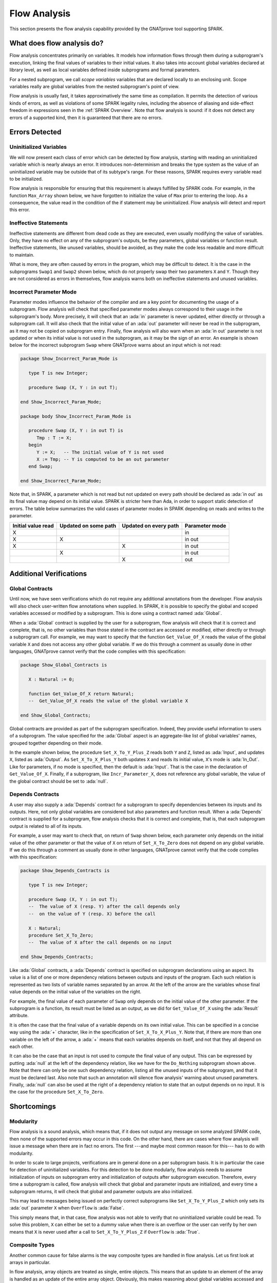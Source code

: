 .. _Flow Analysis:

Flow Analysis
=====================================================================

.. role:: ada(code)
   :language: ada


This section presents the flow analysis capability provided by the GNATprove
tool supporting SPARK.


What does flow analysis do?
---------------------------------------------------------------------

Flow analysis concentrates primarily on variables. It models how
information flows through them during a subprogram's execution, linking
the final values of variables to their initial values. It also takes into
account global variables declared at library level, as well as local
variables defined inside subprograms and formal parameters.

For a nested subprogram, we call *scope variables* variables that are
declared locally to an enclosing unit. Scope variables really are global
variables from the nested subprogram's point of view.

Flow analysis is usually fast, it takes approximatively the same time as
compilation. It permits the detection of various kinds of errors, as well as
violations of some SPARK legality rules, including the absence of aliasing and
side-effect freedom in expressions seen in the :ref:`SPARK Overview`. Note that
flow analysis is sound: if it does not detect any errors of a supported kind,
then it is guaranteed that there are no errors.


Errors Detected
---------------------------------------------------------------------

Uninitialized Variables
~~~~~~~~~~~~~~~~~~~~~~~

We will now present each class of error which can be detected by flow analysis,
starting with reading an uninitialized variable which is nearly always an
error. It introduces non-determinism and breaks the type system as the value of
an uninitialized variable may be outside that of its subtype's range. For these
reasons, SPARK requires every variable read to be initialized.

Flow analysis is responsible for ensuring that this requirement is always
fulfilled by SPARK code. For example, in the function ``Max_Array`` shown
below, we have forgotten to initialize the value of ``Max`` prior to entering
the loop. As a consequence, the value read in the condition of the if statement
may be uninitialized. Flow analysis will detect and report this error.

.. code:: ada spark-flow

    package Show_Uninitialized is

       type Array_Of_Naturals is array (Integer range <>) of Natural;

       function Max_Array (A : Array_Of_Naturals) return Natural;

    end Show_Uninitialized;

    package body Show_Uninitialized is

       function Max_Array (A : Array_Of_Naturals) return Natural is
          Max : Natural;
       begin
          for I in A'Range loop
             if A (I) > Max then -- Here Max may not be initialized
                Max := A (I);
             end if;
          end loop;
          return Max;
       end Max_Array;

    end Show_Uninitialized;

Ineffective Statements
~~~~~~~~~~~~~~~~~~~~~~

Ineffective statements are different from dead code as they are executed,
even usually modifying the value of variables. Only, they have no effect
on any of the subprogram's outputs, be they parameters, global variables
or function result. Ineffective statements, like unused variables, should
be avoided, as they make the code less readable and more difficult to
maintain.

What is more, they are often caused by errors in the program, which may be
difficult to detect. It is the case in the subprograms ``Swap1`` and
``Swap2`` shown below, which do not properly swap their two parameters
``X`` and ``Y``. Though they are not considered as errors in themselves,
flow analysis warns both on ineffective statements and unused variables.

.. code:: ada spark-flow

    package Show_Ineffective_Statements is

       type T is new Integer;

       procedure Swap1 (X, Y : in out T);
       procedure Swap2 (X, Y : in out T);

    end Show_Ineffective_Statements;

    package body Show_Ineffective_Statements is

       procedure Swap1 (X, Y : in out T) is
          Tmp : T;
       begin
          Tmp := X; -- This statement is ineffective
          X   := Y;
          Y   := X;
       end Swap1;

       Tmp : T := 0;

       procedure Swap2 (X, Y : in out T) is
          Temp : T := X; -- This variable is unused
       begin
          X := Y;
          Y := Tmp;
       end Swap2;

    end Show_Ineffective_Statements;

Incorrect Parameter Mode
~~~~~~~~~~~~~~~~~~~~~~~~

Parameter modes influence the behavior of the compiler and are a key point
for documenting the usage of a subprogram. Flow analysis will check that
specified parameter modes always correspond to their usage in the
subprogram's body. More precisely, it will check that an :ada:`in`
parameter is never updated, either directly or through a subprogram call.
It will also check that the initial value of an :ada:`out` parameter will
never be read in the subprogram, as it may not be copied on subprogram
entry. Finally, flow analysis will also warn when an :ada:`in out`
parameter is not updated or when its initial value is not used in the
subprogram, as it may be the sign of an error. An example is shown below
for the incorrect subprogram ``Swap`` where GNATprove warns about an input
which is not read:

.. code:: ada

    package Show_Incorrect_Param_Mode is

       type T is new Integer;

       procedure Swap (X, Y : in out T);

    end Show_Incorrect_Param_Mode;

    package body Show_Incorrect_Param_Mode is

       procedure Swap (X, Y : in out T) is
          Tmp : T := X;
       begin
          Y := X;   -- The initial value of Y is not used
          X := Tmp; -- Y is computed to be an out parameter
       end Swap;

    end Show_Incorrect_Param_Mode;

Note that, in SPARK, a parameter which is not read but not updated on
every path should be declared as :ada:`in out` as its final value may
depend on its initial value. SPARK is stricter here than Ada, in order
to support static detection of errors. The table below summarizes the
valid cases of parameter modes in SPARK depending on reads and writes to
the parameter.

+---------------+------------+------------+----------------+
| Initial value | Updated on | Updated on | Parameter mode |
| read          | some path  | every path |                |
+===============+============+============+================+
| X             |            |            | in             |
+---------------+------------+------------+----------------+
| X             | X          |            | in out         |
+---------------+------------+------------+----------------+
| X             |            | X          | in out         |
+---------------+------------+------------+----------------+
|               | X          |            | in out         |
+---------------+------------+------------+----------------+
|               |            | X          | out            |
+---------------+------------+------------+----------------+


Additional Verifications
---------------------------------------------------------------------

Global Contracts
~~~~~~~~~~~~~~~~

Until now, we have seen verifications which do not require any additional
annotations from the developer. Flow analysis will also check user-written
flow annotations when supplied. In SPARK, it is possible to specify the
global and scoped variables accessed or modified by a subprogram. This is
done using a contract named :ada:`Global`.

When a :ada:`Global` contract is supplied by the user for a subprogram,
flow analysis will check that it is correct and complete, that is, no
other variables than those stated in the contract are accessed or modified,
either directly or through a subprogram call. For example, we may want to
specify that the function ``Get_Value_Of_X`` reads the value of the global
variable ``X`` and does not access any other global variable. If we do this
through a comment as usually done in other languages, GNATprove cannot verify
that the code complies with this specification:

.. code-block:: ada

    package Show_Global_Contracts is

       X : Natural := 0;

       function Get_Value_Of_X return Natural;
       --  Get_Value_Of_X reads the value of the global variable X

    end Show_Global_Contracts;

Global contracts are provided as part of the subprogram specification.
Indeed, they provide useful information to users of a subprogram. The
value specified for the :ada:`Global` aspect is an aggregate-like list of
global variables' names, grouped together depending on their mode.

In the example shown below, the procedure ``Set_X_To_Y_Plus_Z`` reads both
``Y`` and ``Z``, listed as :ada:`Input`, and updates ``X``, listed as
:ada:`Output`. As ``Set_X_To_X_Plus_Y`` both updates ``X`` and reads its
initial value, ``X``'s mode is :ada:`In_Out`. Like for parameters, if no
mode is specified, then the default is :ada:`Input`. That is the case in
the declaration of ``Get_Value_Of_X``. Finally, if a subprogram, like
``Incr_Parameter_X``, does not reference any global variable, the value of
the global contract should be set to :ada:`null`.

.. code:: ada spark-flow

    package Show_Global_Contracts is

       X, Y, Z : Natural := 0;

       procedure Set_X_To_Y_Plus_Z with
         Global => (Input  => (Y, Z), --  reads values of Y and Z
                    Output => X);     --  modifies value of X

       procedure Set_X_To_X_Plus_Y with
         Global => (Input  => Y,  --  reads value of Y
                    In_Out => X); --  modifies value of X and
                                  --  also reads its initial value

       function Get_Value_Of_X return Natural with
         Global => X;  -- reads the value of the global variable X

       procedure Incr_Parameter_X (X : in out Natural) with
         Global => null; -- do not reference any global variable

    end Show_Global_Contracts;

Depends Contracts
~~~~~~~~~~~~~~~~~

A user may also supply a :ada:`Depends` contract for a subprogram to
specify dependencies between its inputs and its outputs. Here, not only
global variables are considered but also parameters and function result.
When a :ada:`Depends` contract is supplied for a subprogram, flow analysis
checks that it is correct and complete, that is, that each subprogram
output is related to all of its inputs.

For example, a user may want to check that, on return of ``Swap`` shown
below, each parameter only depends on the initial value of the other
parameter or that the value of ``X`` on return of ``Set_X_To_Zero`` does
not depend on any global variable. If we do this
through a comment as usually done in other languages, GNATprove cannot verify
that the code complies with this specification:

.. code-block:: ada

    package Show_Depends_Contracts is

       type T is new Integer;

       procedure Swap (X, Y : in out T);
       --  The value of X (resp. Y) after the call depends only
       --  on the value of Y (resp. X) before the call

       X : Natural;
       procedure Set_X_To_Zero;
       --  The value of X after the call depends on no input

    end Show_Depends_Contracts;

Like :ada:`Global` contracts, a :ada:`Depends` contract is specified on
subprogram declarations using an aspect. Its value is a list of one or
more dependency relations between outputs and inputs of the program. Each
such relation is represented as two lists of variable names separated by
an arrow. At the left of the arrow are the variables whose final value
depends on the initial value of the variables on the right.

For example, the final value of each parameter of ``Swap`` only depends on
the initial value of the other parameter. If the subprogram is a function,
its result must be listed as an output, as we did for ``Get_Value_Of_X``
using the :ada:`Result` attribute.

.. code:: ada spark-flow

    package Show_Depends_Contracts is

       type T is new Integer;

       X, Y, Z : T := 0;

       procedure Swap (X, Y : in out T) with
         Depends => (X => Y,
                     --  X depends on the initial value of Y
                     Y => X);
                     --  Y depends on the initial value of X

       function Get_Value_Of_X return T with
         Depends => (Get_Value_Of_X'Result => X);
                     --  result depends on X

       procedure Set_X_To_Y_Plus_Z with
         Depends => (X => (Y, Z));
                     --  X depends on Y and Z

       procedure Set_X_To_X_Plus_Y with
         Depends => (X =>+ Y);
                 --  X depends on Y and X's initial value

       procedure Do_Nothing (X : T) with
         Depends => (null => X);
                     --  no output is affected by X

       procedure Set_X_To_Zero with
         Depends => (X => null);
                     --  X depends on no input

    end Show_Depends_Contracts;

It is often the case that the final value of a variable depends on its own
initial value. This can be specified in a concise way using the :ada:`+`
character, like in the specification of ``Set_X_To_X_Plus_Y``. Note that,
if there are more than one variable on the left of the arrow, a :ada:`+`
means that each variables depends on itself, and not that they all depend
on each other.

It can also be the case that an input is not used to compute the final
value of any output. This can be expressed by putting :ada:`null` at the
left of the dependency relation, like we have for the ``Do_Nothing``
subprogram shown above. Note that there can only be one such dependency
relation, listing all the unused inputs of the subprogram, and that it
must be declared last. Also note that such an annotation will silence flow
analysis' warning about unused parameters. Finally, :ada:`null` can also
be used at the right of a dependency relation to state that an output
depends on no input. It is the case for the procedure ``Set_X_To_Zero``.


Shortcomings
---------------------------------------------------------------------

Modularity
~~~~~~~~~~

Flow analysis is a sound analysis, which means that, if it does not output
any message on some analyzed SPARK code, then none of the supported errors
may occur in this code. On the other hand, there are cases where flow
analysis will issue a message when there are in fact no errors. The first
---and maybe most common reason for this--- has to do with modularity.

In order to scale to large projects, verifications are in general done
on a per subprogram basis. It is in particular the case for detection of
uninitialized variables. For this detection to be done modularly, flow
analysis needs to assume initialization of inputs on subprogram entry and
initialization of outputs after subprogram execution. Therefore, every
time a subprogram is called, flow analysis will check that global and
parameter inputs are initialized, and every time a subprogram returns, it
will check that global and parameter outputs are also initialized.

This may lead to messages being issued on perfectly correct subprograms
like ``Set_X_To_Y_Plus_Z`` which only sets its :ada:`out` parameter ``X``
when ``Overflow`` is :ada:`False`.

.. code:: ada spark-flow

    procedure Set_X_To_Y_Plus_Z
      (Y, Z     :     Natural;
       X        : out Natural;
       Overflow : out Boolean)
    is
    begin
       if Natural'Last - Z < Y then
          Overflow := True; -- X should be initialized on every path
       else
          Overflow := False;
          X := Y + Z;
       end if;
    end Set_X_To_Y_Plus_Z;

This simply means that, in that case, flow analysis was not able to verify
that no uninitialized variable could be read. To solve this problem, ``X``
can either be set to a dummy value when there is an overflow or the user
can verify by her own means that ``X`` is never used after a call to
``Set_X_To_Y_Plus_Z`` if ``Overflow`` is :ada:`True`.


Composite Types
~~~~~~~~~~~~~~~

Another common cause for false alarms is the way composite types are
handled in flow analysis. Let us first look at arrays in particular.

In flow analysis, array objects are treated as single, entire objects.
This means that an update to an element of the array is handled as an
update of the entire array object. Obviously, this makes reasoning about
global variables accessed and dependencies less precise. But it also
affects detection of reads of uninitialized variables.

Indeed, it is often impossible for flow analysis to decide if the entire
object has been initialized, and so, even in really simple cases. For
example, after initializing every element of an unconstrained array ``A``
with zero in a loop, we may still have a flow message stating that the
array is not initialized. To solve this issue, a user can either use an
aggregate assignment, or, if it is not possible, verify initialization of
the object by other means.

.. code:: ada spark-flow

    package Show_Composite_Types_Shortcoming is

       type T is array (Natural range <>) of Integer;

       procedure Init_Loop (A : out T);
       procedure Init_Aggregate (A : out T);

    end Show_Composite_Types_Shortcoming;

    package body Show_Composite_Types_Shortcoming is

       procedure Init_Loop (A : out T) is
       begin
          for I in A'Range loop
             A (I) := 0;
          end loop;
          --  flow analysis does not know that A is initialized
       end Init_Loop;

       procedure Init_Aggregate (A : out T) is
       begin
          A := (others => 0);
          --  flow analysis knows that A is initialized
       end Init_Aggregate;

    end Show_Composite_Types_Shortcoming;

Flow analysis is more precise on record objects, in the sense that it
tracks separately the value of each component inside a single subprogram.
As a consequence, when a record object is initialized by successive
assignments of its components, flow analysis can make sure that the whole
object is initialized. Note that record objects are still treated as
entire objects when taken as input or output of subprograms.

.. code:: ada spark-flow

    package Show_Record_Flow_Analysis is

       type Rec is record
          F1 : Natural;
          F2 : Natural;
       end record;

       procedure Init (R : out Rec);

    end Show_Record_Flow_Analysis;

    package body Show_Record_Flow_Analysis is

       procedure Init (R : out Rec) is
       begin
          R.F1 := 0;
          R.F2 := 0;
          --  R is initialized
       end Init;

    end Show_Record_Flow_Analysis;

For example, using a procedure call to initialize only some components of
a record object will result in flow analysis complaining about
non-initialization of yet-to-be initialized components in entry of the
subprogram, like for ``Init_F2``.

.. code:: ada spark-flow

    package Show_Record_Flow_Analysis is

       type Rec is record
          F1 : Natural;
          F2 : Natural;
       end record;

       procedure Init (R : out Rec);
       procedure Init_F2 (R : in out Rec);

    end Show_Record_Flow_Analysis;

    package body Show_Record_Flow_Analysis is

       procedure Init_F2
         (R : in out Rec) is
       begin
          R.F2 := 0;
       end Init_F2;

       procedure Init (R : out Rec) is
       begin
          R.F1 := 0;
          Init_F2 (R); -- R should be initialized before this call
       end Init;

    end Show_Record_Flow_Analysis;

Value Dependency
~~~~~~~~~~~~~~~~

It is also worth noting that flow analysis is not value dependent, in the
sense that it never reasons about values of expressions. As a consequence,
if some path of execution in the subprogram is impossible due to values of
expressions, it will still consider them feasible and therefore may emit
unnecessary messages concerning them.

On the first version of ``Absolute_Value``, for example, flow analysis
computes that, on a path entering none of the two conditional statements,
``R`` is uninitialized. As it does not consider values of expressions, it
cannot know that such a case can never happen.

.. code:: ada spark-flow

    procedure Absolute_Value
      (X :     Integer;
       R : out Natural)
    is
    begin
       if X < 0 then
          R := -X;
       end if;
       if X >= 0 then
          R := X;
       end if;
       --  flow analysis does not know that R is initialized
    end Absolute_Value;

To avoid this problem, it is better to make the control flow explicit, as
in the second version of ``Absolute_Value``:

.. code:: ada spark-flow

    procedure Absolute_Value
      (X :     Integer;
       R : out Natural)
    is
    begin
       if X < 0 then
          R := -X;
       else
          R := X;
       end if;
       --  flow analysis knows that R is initialized
    end Absolute_Value;

Contract Computation
~~~~~~~~~~~~~~~~~~~~

Finally, unexpected flow messages may come from inaccuracy in flow
contract computations. Why does flow analysis compute contracts? As we
have explained earlier, both :ada:`Global` and :ada:`Depends` contracts
are optional. But GNATprove still needs them for some of its analysis.

For example, knowing the set of global variables accessed by a subprogram
is necessary for detecting the use of uninitialized variables. As for
:ada:`Depends` contracts on a subprogram, they are necessary to be able to
check user-supplied dependency contracts on callers of this subprogram. As
each flow contract on a subprogram depends on the flow contracts of all
the subprograms called inside its body, this computation can easily be
quite time-consuming. Therefore, flow analysis sometimes trades-off
precision of this computation for efficiency.

That is in particular the case for :ada:`Depends` contracts, for which
flow analysis simply assumes the worst: it assumes that each subprogram
output depends on all of the subprogram's inputs. To solve this issue, it
is enough to manually supply contracts when computed ones are not precise
enough. Note that supplying :ada:`Global` contracts may also be a good
idea to speed up flow analysis on larger projects in general.


Code Examples / Pitfalls
---------------------------------------------------------------------

Example #1
~~~~~~~~~~

The procedure ``Search_Array`` searches for a particular element ``E`` in
an array ``A``. If the element is found, then it is stored in ``Result``.
Otherwise, ``Found`` is set to :ada:`False`.

.. code:: ada spark-flow

    package Show_Search_Array is

       type Array_Of_Positives is array (Natural range <>) of Positive;

       procedure Search_Array
         (A      :     Array_Of_Positives;
          E      :     Positive;
          Result : out Integer;
          Found  : out Boolean);

    end Show_Search_Array;

    package body Show_Search_Array is

       procedure Search_Array
         (A      :     Array_Of_Positives;
          E      :     Positive;
          Result : out Integer;
          Found  : out Boolean) is
       begin
          for I in A'Range loop
             if A (I) = E then
                Result := I;
                Found  := True;
                return;
             end if;
          end loop;
          Found := False;
       end Search_Array;

    end Show_Search_Array;

GNATprove issues a message about possible uninitialized ``Result`` on return.
Though there clearly are legal uses of the
function ``Search_Array``, flow analysis detects that ``Result`` is
not initialized on the path that does not return inside the loop. Note that,
even if this program is not incorrect, the flow message should not
be ignored. Indeed, it means that flow analysis cannot guaranty that
``Result`` will always be initialized at the call site, while GNATprove
assumes any read of ``Result`` at the call site will read initialized data.
Therefore, the user should
either initialize ``Result`` when ``Found`` is false, which will comply with
flow analysis, or verify this assumption at call site by other means.


Example #2
~~~~~~~~~~

To avoid the message previously issued by GNATprove, ``Search_Array`` is
modified to raise an exception when ``E`` is not found in ``A``.

.. code:: ada

    package Show_Search_Array is

       type Array_Of_Positives is array (Natural range <>) of Positive;

       Not_Found : exception;

       procedure Search_Array
         (A      :     Array_Of_Positives;
          E      :     Positive;
          Result : out Integer);
    end Show_Search_Array;

    package body Show_Search_Array is

       procedure Search_Array
         (A      :     Array_Of_Positives;
          E      :     Positive;
          Result : out Integer) is
       begin
          for I in A'Range loop
             if A (I) = E then
                Result := I;
                return;
             end if;
          end loop;
          raise Not_Found;
       end Search_Array;

    end Show_Search_Array;

Flow analysis does not emit messages anymore, which means
that it can make sure that ``Result`` cannot be read uninitialized in SPARK
code. Why is it, since ``Result`` is still not initialized when ``E`` is not in
``A``? In fact, it comes from the fact that the exception ``Not_Found`` can
never be caught inside SPARK code.  Also note that the GNATprove tool as a
whole tries to make sure that ``Not_Found`` is never raised in this program
as part of ensuring absence of runtime errors in SPARK code, leading to a
message from proof here.


Example #3
~~~~~~~~~~

Instead of raising an exception, we have chosen to use a discriminant
record for that result of ``Search_Array``. This way, the index at
which ``E`` was found in ``A`` can be set only when ``E`` was indeed
found.

.. code:: ada

    package Show_Search_Array is

       type Array_Of_Positives is array (Natural range <>) of Positive;

       type Search_Result (Found : Boolean := False) is record
          case Found is
             when True =>
                Content : Integer;
             when False => null;
          end case;
       end record;

       procedure Search_Array
         (A      :     Array_Of_Positives;
          E      :     Positive;
          Result : out Search_Result)
       with Pre => not Result'Constrained;

    end Show_Search_Array;

    package body Show_Search_Array is

       procedure Search_Array
         (A      :     Array_Of_Positives;
          E      :     Positive;
          Result : out Search_Result) is
       begin
          for I in A'Range loop
             if A (I) = E then
                Result := (Found   => True,
                           Content => I);
                return;
             end if;
          end loop;
          Result := (Found => False);
       end Search_Array;

    end Show_Search_Array;

This example is correct. No flow message will be emitted here, as flow analysis
indeed can make sure both that no uninitialized variable will be read in
``Search_Array``'s body, and that all its outputs are initialized on
return. Note the use of attribute ``Constrained`` in the precondition of
``Search_Array`` to indicate that the variable ``Result`` passed in argument
can be reassigned to any variant of the record type ``Search_Result``.

.. _Example #4:

Example #4
~~~~~~~~~~

The function ``Size_Of_Biggest_Increasing_Sequence`` goes over all the
sequences of parameter ``A`` which contain increasing elements to
compute the length of the biggest one. For this, a nested procedure
``Test_Index`` is called iteratively on all the elements of ``A``.
``Test_Index`` checks if the sequence is still increasing. If it is the
case, it updates the current maximal value read so far. Otherwise, it has
found the end of an increasing sequence. It therefore computes the size of
this sequence and stores it in ``Size_Of_Seq``.

.. code:: ada spark-flow

    package Show_Biggest_Increasing_Sequence is

       type Array_Of_Positives is array (Integer range <>) of Positive;

       function Size_Of_Biggest_Increasing_Sequence (A : Array_Of_Positives)
          return Natural;

    end Show_Biggest_Increasing_Sequence;

    package body Show_Biggest_Increasing_Sequence is

       function Size_Of_Biggest_Increasing_Sequence (A : Array_Of_Positives)
          return Natural
       is
          Max         : Natural;
          End_Of_Seq  : Boolean;
          Size_Of_Seq : Natural;
          Beginning   : Integer;

          procedure Test_Index (Current_Index : Integer) is
          begin
             if A (Current_Index) >= Max then
                Max := A (Current_Index);
                End_Of_Seq := False;
             else
                Max         := 0;
                End_Of_Seq  := True;
                Size_Of_Seq := Current_Index - Beginning;
                Beginning   := Current_Index;
             end if;
          end Test_Index;

          Biggest_Seq : Natural := 0;

       begin
          for I in A'Range loop
             Test_Index (I);
             if End_Of_Seq then
                Biggest_Seq := Natural'Max (Size_Of_Seq, Biggest_Seq);
             end if;
          end loop;
          return Biggest_Seq;
       end Size_Of_Biggest_Increasing_Sequence;

    end Show_Biggest_Increasing_Sequence;

This example is not correct. Flow analysis emits messages inside ``Test_Index``
stating that ``Max``, ``Beginning``, and ``Size_Of_Seq`` should be initialized
before being read. Indeed, both ``Max`` and ``Beginning`` need an initial value
as they are read in ``Test_Index``. As for ``Size_Of_Seq``, as we only read its
value when ``End_Of_Seq`` is true, then there can be no problem, but flow
analysis can simply not verify such initialization depending on values.

Note that the call to ``Test_Index`` is automatically inlined by GNATprove,
which leads to the messages above. In a context where GNATprove could not
inline the call to ``Test_Index``, for example if it was defined in another
unit, the same messages would be issued on the call to ``Test_Index``.


Example #5
~~~~~~~~~~

Permutations are modeled as arrays where the element at index ``I`` is the
position of the ``I`` th element in the permutation. The procedure ``Init``
initializes a permutation to be the identity, where the ``I`` th elements is at
the ``I`` th position. ``Cyclic_Permutation`` calls ``Init`` and then swaps the
elements until it has constructed a cyclic permutation.

.. code:: ada spark-flow

    package Show_Permutation is

       type Permutation is array (Positive range <>) of Positive;

       procedure Swap (A    : in out Permutation;
                       I, J : Positive);

       procedure Init (A : out Permutation);

       function Cyclic_Permutation (N : Natural) return Permutation;

    end Show_Permutation;

    package body Show_Permutation is

       procedure Swap (A    : in out Permutation;
                       I, J : Positive)
       is
          Tmp : Positive := A (I);
       begin
          A (I) := A (J);
          A (J) := Tmp;
       end Swap;

       procedure Init (A : out Permutation) is
       begin
          for I in A'Range loop
             A (I) := I;
          end loop;
       end Init;

       function Cyclic_Permutation (N : Natural) return Permutation is
          A : Permutation (1 .. N);
       begin
          Init (A);
          for I in A'First .. A'Last - 1 loop
             Swap (A, I, I + 1);
          end loop;
          return A;
       end Cyclic_Permutation;

    end Show_Permutation;

This program is correct. Flow analysis will still emit messages though, because
it cannot make sure that every element of ``A`` is initialized by the loop in
``Init``. This message is a false alarm and can be ignored or justified safely.


Example #6
~~~~~~~~~~

This program is the same as the previous one except that, to avoid the message
from flow analysis on array assignment, the mode of ``A`` in the specification
of ``Init`` has been changed to :ada:`in out`.

.. code:: ada spark-flow

    package Show_Permutation is

       type Permutation is array (Positive range <>) of Positive;

       procedure Swap (A    : in out Permutation;
                       I, J : Positive);

       procedure Init (A : in out Permutation);

       function Cyclic_Permutation (N : Natural) return Permutation;

    end Show_Permutation;

    package body Show_Permutation is

       procedure Swap (A    : in out Permutation;
                       I, J : Positive)
       is
          Tmp : Positive := A (I);
       begin
          A (I) := A (J);
          A (J) := Tmp;
       end Swap;

       procedure Init (A : in out Permutation) is
       begin
          for I in A'Range loop
             A (I) := I;
          end loop;
       end Init;

       function Cyclic_Permutation (N : Natural) return Permutation is
          A : Permutation (1 .. N);
       begin
          Init (A);
          for I in A'First .. A'Last - 1 loop
             Swap (A, I, I + 1);
          end loop;
          return A;
       end Cyclic_Permutation;

    end Show_Permutation;

This program is not correct. Changing the mode of a parameter that should
really be :ada:`out` to :ada:`in out` to silence a false alarm is not a
good idea. Other than this obfuscates the specification of ``Init``, now a
message will be emitted on every call to the procedure for which ``A`` is
not initialized, as shown by the message in ``Cyclic_Permutation``.


Example #7
~~~~~~~~~~

``Incr_Step_Function`` takes an array ``A`` as an argument. It then iterates
through ``A`` to increment every element by the value of ``Increment``,
saturating at a given threshold value. A ``Global`` contract has been specified
for ``Incr_Until_Threshold``.

.. code:: ada spark-flow

    package Show_Increments is

       type Array_Of_Positives is array (Natural range <>) of Positive;

       Increment : constant Natural := 10;

       procedure Incr_Step_Function (A : in out Array_Of_Positives);

    end Show_Increments;

    package body Show_Increments is

       procedure Incr_Step_Function (A : in out Array_Of_Positives) is

          Threshold : Positive := Positive'Last;

          procedure Incr_Until_Threshold (I : Integer) with
            Global => (Input  => Threshold,
                       In_Out => A);

          procedure Incr_Until_Threshold (I : Integer) is
          begin
             if Threshold - Increment <= A (I) then
                A (I) := Threshold;
             else
                A (I) := A (I) + Increment;
             end if;
          end Incr_Until_Threshold;

       begin
          for I in A'Range loop
             if I > A'First then
                Threshold := A (I - 1);
             end if;
             Incr_Until_Threshold (I);
          end loop;
       end Incr_Step_Function;

    end Show_Increments;

Everything is fine here. The ``Global`` contract, in particular, is
correct. It mentions both ``Threshold``, which is read but not updated in
the procedure, and ``A``, which is both read and updated. The fact that
``A`` is a parameter of an enclosing unit does not prevent its usage
inside the :ada:`Global` contract as it really is global to
``Incr_Until_Threshold``. Remark that we did not mention ``Increment`` as
it is a static constant.


Example #8
~~~~~~~~~~

We are back to the procedure ``Test_Index`` from :ref:`Example #4`. We have
corrected the missing initializations and are now interested in the
:ada:`Global` contract of ``Test_Index``. Is it correct?

.. code:: ada spark-flow
    :class: ada-expect-compile-error

    package Show_Biggest_Increasing_Sequence is

       type Array_Of_Positives is array (Integer range <>) of Positive;

       function Size_Of_Biggest_Increasing_Sequence (A : Array_Of_Positives)
          return Natural;

    end Show_Biggest_Increasing_Sequence;

    package body Show_Biggest_Increasing_Sequence is

       function Size_Of_Biggest_Increasing_Sequence (A : Array_Of_Positives)
          return Natural
       is
          Max         : Natural := 0;
          End_Of_Seq  : Boolean;
          Size_Of_Seq : Natural := 0;
          Beginning   : Integer := A'First - 1;

          procedure Test_Index (Current_Index : Integer) with
            Global => (In_Out => (Beginning, Max, Size_Of_Seq),
                       Output => End_Of_Seq,
                       Input  => Current_Index)
          is
          begin
             if A (Current_Index) >= Max then
                Max := A (Current_Index);
                End_Of_Seq := False;
             else
                Max         := 0;
                End_Of_Seq  := True;
                Size_Of_Seq := Current_Index - Beginning;
                Beginning   := Current_Index;
             end if;
          end Test_Index;

          Biggest_Seq : Natural := 0;

       begin
          for I in A'Range loop
             Test_Index (I);
             if End_Of_Seq then
                Biggest_Seq := Natural'Max (Size_Of_Seq, Biggest_Seq);
             end if;
          end loop;
          return Biggest_Seq;
       end Size_Of_Biggest_Increasing_Sequence;

    end Show_Biggest_Increasing_Sequence;

This example is not correct. ``Current_Index`` is a parameter of
``Test_Index``, it should not be referenced as a global variable. Also, scope
variable ``A`` should be mentioned as an :ada:`Input` in the :ada:`Global`
contract.


Example #9
~~~~~~~~~~

We have changed the :ada:`Global` contract of ``Test_Index`` into a
:ada:`Depends` contract. Note that we do not in general need both as global
variables accessed can be deduced from the :ada:`Depends` contract.

.. code:: ada spark-flow

    package Show_Biggest_Increasing_Sequence is

       type Array_Of_Positives is array (Integer range <>) of Positive;

       function Size_Of_Biggest_Increasing_Sequence (A : Array_Of_Positives)
          return Natural;

    end Show_Biggest_Increasing_Sequence;

    package body Show_Biggest_Increasing_Sequence is

       function Size_Of_Biggest_Increasing_Sequence (A : Array_Of_Positives)
          return Natural
       is
          Max         : Natural := 0;
          End_Of_Seq  : Boolean;
          Size_Of_Seq : Natural := 0;
          Beginning   : Integer := A'First - 1;

          procedure Test_Index (Current_Index : Integer) with
            Depends => ((Max, End_Of_Seq)        => (A, Current_Index, Max),
                        (Size_Of_Seq, Beginning) =>
                           + (A, Current_Index, Max, Beginning))
          is
          begin
             if A (Current_Index) >= Max then
                Max := A (Current_Index);
                End_Of_Seq := False;
             else
                Max         := 0;
                End_Of_Seq  := True;
                Size_Of_Seq := Current_Index - Beginning;
                Beginning   := Current_Index;
             end if;
          end Test_Index;

          Biggest_Seq : Natural := 0;

       begin
          for I in A'Range loop
             Test_Index (I);
             if End_Of_Seq then
                Biggest_Seq := Natural'Max (Size_Of_Seq, Biggest_Seq);
             end if;
          end loop;
          return Biggest_Seq;
       end Size_Of_Biggest_Increasing_Sequence;

    end Show_Biggest_Increasing_Sequence;

This example is correct. Some of the dependencies, such as ``Size_Of_Seq``
depending on ``Beginning``, come directly from the assignments in the
subprogram. As the control flow influences the final value of all of the
outputs, variables read in the condition, that is, ``A``,
``Current_Index``, and ``Max``, are present in every dependency relation.
Finally, the dependencies of ``Size_Of_Eq`` and ``Beginning`` on
themselves come from the fact that they may not be modified by the
subprogram execution.


Example #10
~~~~~~~~~~~

The subprogram ``Identity`` swaps the value of its parameter twice. Its
:ada:`Depends` contract states that the final value of ``X`` only depends on
its initial value and the same for ``Y``.

.. code:: ada spark-flow

    package Show_Swap is

       procedure Swap (X, Y : in out Positive);

       procedure Identity (X, Y : in out Positive) with
         Depends => (X => X,
                     Y => Y);

    end Show_Swap;

    package body Show_Swap is

       procedure Swap (X, Y : in out Positive) is
          Tmp : constant Positive := X;
       begin
          X := Y;
          Y := Tmp;
       end Swap;

       procedure Identity (X, Y : in out Positive) is
       begin
          Swap (X, Y);
          Swap (Y, X);
       end Identity;

    end Show_Swap;

This code is correct, but flow analysis cannot verify the :ada:`Depends`
contract of ``Identity``. Indeed, ``Swap`` has no user-specified :ada:`Depends`
contract. As a consequence, flow analysis assumes that all outputs of ``Swap``,
that is ``X`` and ``Y``, depend on all its inputs, that is both ``X`` and
``Y``'s initial values. To avoid this problem, one should manually specify a
more precise :ada:`Depends` contract on ``Swap``.
